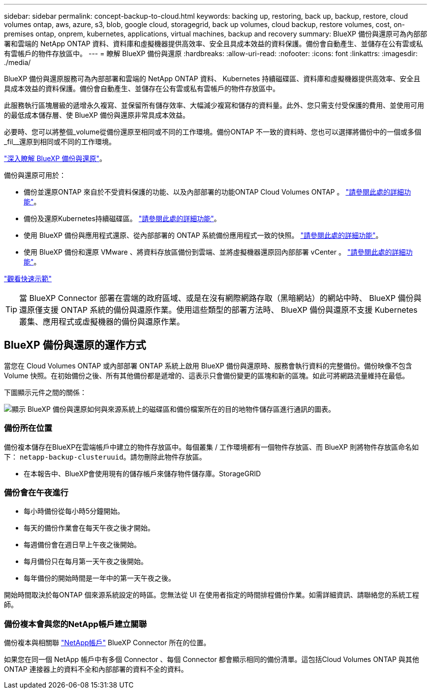 ---
sidebar: sidebar 
permalink: concept-backup-to-cloud.html 
keywords: backing up, restoring, back up, backup, restore, cloud volumes ontap, aws, azure, s3, blob, google cloud, storagegrid, back up volumes, cloud backup, restore volumes, cost, on-premises ontap, onprem, kubernetes, applications, virtual machines, backup and recovery 
summary: BlueXP 備份與還原可為內部部署和雲端的 NetApp ONTAP 資料、資料庫和虛擬機器提供高效率、安全且具成本效益的資料保護。備份會自動產生、並儲存在公有雲或私有雲帳戶的物件存放區中。 
---
= 瞭解 BlueXP 備份與還原
:hardbreaks:
:allow-uri-read: 
:nofooter: 
:icons: font
:linkattrs: 
:imagesdir: ./media/


[role="lead"]
BlueXP 備份與還原服務可為內部部署和雲端的 NetApp ONTAP 資料、 Kubernetes 持續磁碟區、資料庫和虛擬機器提供高效率、安全且具成本效益的資料保護。備份會自動產生、並儲存在公有雲或私有雲帳戶的物件存放區中。

此服務執行區塊層級的遞增永久複寫、並保留所有儲存效率、大幅減少複寫和儲存的資料量。此外、您只需支付受保護的費用、並使用可用的最低成本儲存層、使 BlueXP 備份與還原非常具成本效益。

必要時、您可以將整個_volume從備份還原至相同或不同的工作環境。備份ONTAP 不一致的資料時、您也可以選擇將備份中的一個或多個_fil__還原到相同或不同的工作環境。

https://bluexp.netapp.com/cloud-backup["深入瞭解 BlueXP 備份與還原"^]。

備份與還原可用於：

* 備份並還原ONTAP 來自於不受資料保護的功能、以及內部部署的功能ONTAP Cloud Volumes ONTAP 。 link:concept-ontap-backup-to-cloud.html["請參閱此處的詳細功能"]。
* 備份及還原Kubernetes持續磁碟區。 link:concept-kubernetes-backup-to-cloud.html["請參閱此處的詳細功能"]。
* 使用 BlueXP 備份與應用程式還原、從內部部署的 ONTAP 系統備份應用程式一致的快照。 link:concept-protect-app-data-to-cloud.html["請參閱此處的詳細功能"]。
* 使用 BlueXP 備份和還原 VMware 、將資料存放區備份到雲端、並將虛擬機器還原回內部部署 vCenter 。 link:concept-protect-vm-data.html["請參閱此處的詳細功能"]。


https://www.youtube.com/watch?v=DF0knrH2a80["觀看快速示範"^]


TIP: 當 BlueXP Connector 部署在雲端的政府區域、或是在沒有網際網路存取（黑暗網站）的網站中時、 BlueXP 備份與還原僅支援 ONTAP 系統的備份與還原作業。使用這些類型的部署方法時、 BlueXP 備份與還原不支援 Kubernetes 叢集、應用程式或虛擬機器的備份與還原作業。



== BlueXP 備份與還原的運作方式

當您在 Cloud Volumes ONTAP 或內部部署 ONTAP 系統上啟用 BlueXP 備份與還原時、服務會執行資料的完整備份。備份映像不包含 Volume 快照。在初始備份之後、所有其他備份都是遞增的、這表示只會備份變更的區塊和新的區塊。如此可將網路流量維持在最低。

下圖顯示元件之間的關係：

image:diagram_cloud_backup_general.png["顯示 BlueXP 備份與還原如何與來源系統上的磁碟區和備份檔案所在的目的地物件儲存區進行通訊的圖表。"]



=== 備份所在位置

備份複本儲存在BlueXP在雲端帳戶中建立的物件存放區中。每個叢集 / 工作環境都有一個物件存放區、而 BlueXP 則將物件存放區命名如下： `netapp-backup-clusteruuid`。請勿刪除此物件存放區。

ifdef::aws[]

* 在AWS中、BlueXP會啟用 https://docs.aws.amazon.com/AmazonS3/latest/dev/access-control-block-public-access.html["Amazon S3 封鎖公共存取功能"^] 在 S3 儲存桶上。


endif::aws[]

ifdef::azure[]

* 在Azure中、BlueXP會使用新的或現有的資源群組、以及Blob容器的儲存帳戶。藍圖 https://docs.microsoft.com/en-us/azure/storage/blobs/anonymous-read-access-prevent["封鎖對Blob資料的公開存取"] 依預設。


endif::azure[]

ifdef::gcp[]

* 在GCP中、BlueXP使用新的或現有的專案、其中含有Google Cloud Storage儲存庫的儲存帳戶。


endif::gcp[]

* 在本報告中、BlueXP會使用現有的儲存帳戶來儲存物件儲存庫。StorageGRID




=== 備份會在午夜進行

* 每小時備份從每小時5分鐘開始。
* 每天的備份作業會在每天午夜之後才開始。
* 每週備份會在週日早上午夜之後開始。
* 每月備份只在每月第一天午夜之後開始。
* 每年備份的開始時間是一年中的第一天午夜之後。


開始時間取決於每ONTAP 個來源系統設定的時區。您無法從 UI 在使用者指定的時間排程備份作業。如需詳細資訊、請聯絡您的系統工程師。



=== 備份複本會與您的NetApp帳戶建立關聯

備份複本與相關聯 https://docs.netapp.com/us-en/cloud-manager-setup-admin/concept-netapp-accounts.html["NetApp帳戶"^] BlueXP Connector 所在的位置。

如果您在同一個 NetApp 帳戶中有多個 Connector 、每個 Connector 都會顯示相同的備份清單。這包括Cloud Volumes ONTAP 與其他ONTAP 連接器上的資料不全和內部部署的資料不全的資料。
